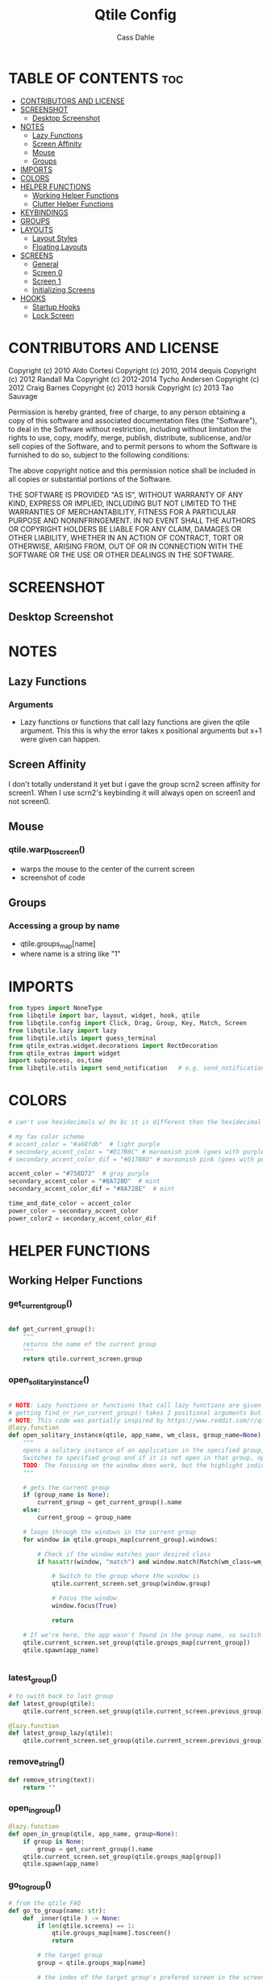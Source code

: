 #+title: Qtile Config
#+DESCRIPTION: My personal qtile config
#+AUTHOR: Cass Dahle
#+STARTUP: overview
#+PROPERTY: header-args :tangle config.py
#+auto_tangle: t


* TABLE OF CONTENTS :toc:
- [[#contributors-and-license][CONTRIBUTORS AND LICENSE]]
- [[#screenshot][SCREENSHOT]]
  - [[#desktop-screenshot][Desktop Screenshot]]
- [[#notes][NOTES]]
  - [[#lazy-functions][Lazy Functions]]
  - [[#screen-affinity][Screen Affinity]]
  - [[#mouse][Mouse]]
  - [[#groups][Groups]]
- [[#imports][IMPORTS]]
- [[#colors][COLORS]]
- [[#helper-functions][HELPER FUNCTIONS]]
  - [[#working-helper-functions][Working Helper Functions]]
  - [[#clutter-helper-functions][Clutter Helper Functions]]
- [[#keybindings][KEYBINDINGS]]
- [[#groups-1][GROUPS]]
- [[#layouts][LAYOUTS]]
  - [[#layout-styles][Layout Styles]]
  - [[#floating-layouts][Floating Layouts]]
- [[#screens][SCREENS]]
  - [[#general][General]]
  - [[#screen-0][Screen 0]]
  - [[#screen-1][Screen 1]]
  - [[#initializing-screens][Initializing Screens]]
- [[#hooks][HOOKS]]
  - [[#startup-hooks][Startup Hooks]]
  - [[#lock-screen][Lock Screen]]

* CONTRIBUTORS AND LICENSE
Copyright (c) 2010 Aldo Cortesi
Copyright (c) 2010, 2014 dequis
Copyright (c) 2012 Randall Ma
Copyright (c) 2012-2014 Tycho Andersen
Copyright (c) 2012 Craig Barnes
Copyright (c) 2013 horsik
Copyright (c) 2013 Tao Sauvage

Permission is hereby granted, free of charge, to any person obtaining a copy
of this software and associated documentation files (the "Software"), to deal
in the Software without restriction, including without limitation the rights
to use, copy, modify, merge, publish, distribute, sublicense, and/or sell
copies of the Software, and to permit persons to whom the Software is
furnished to do so, subject to the following conditions:

The above copyright notice and this permission notice shall be included in
all copies or substantial portions of the Software.

THE SOFTWARE IS PROVIDED "AS IS", WITHOUT WARRANTY OF ANY KIND, EXPRESS OR
IMPLIED, INCLUDING BUT NOT LIMITED TO THE WARRANTIES OF MERCHANTABILITY,
FITNESS FOR A PARTICULAR PURPOSE AND NONINFRINGEMENT. IN NO EVENT SHALL THE
AUTHORS OR COPYRIGHT HOLDERS BE LIABLE FOR ANY CLAIM, DAMAGES OR OTHER
LIABILITY, WHETHER IN AN ACTION OF CONTRACT, TORT OR OTHERWISE, ARISING FROM,
OUT OF OR IN CONNECTION WITH THE SOFTWARE OR THE USE OR OTHER DEALINGS IN THE
SOFTWARE.
* SCREENSHOT
** Desktop Screenshot
#+DOWNLOADED: screenshot @ 2023-10-22 17:23:01
[[file:SCREENSHOT/2023-10-22_17-23-01_screenshot.png]]

* NOTES
** Lazy Functions
*** Arguments
- Lazy functions or functions that call lazy functions are given the qtile argument. This this is why the
  error takes x positional arguments but x+1 were given can happen.
** Screen Affinity
I don't totally understand it yet but i gave the group scrn2 screen affinity for screen1. When I use scrn2's keybinding it will always open on screen1 and not screen0.
** Mouse
*** qtile.warp_to_screen()
- warps the mouse to the center of the current screen
- screenshot of code
 [[file:NOTES/2023-10-22_22-26-28_screenshot.png]]
** Groups
*** Accessing a group by name
- qtile.groups_map[name]
- where name is a string like "1"

* IMPORTS
#+begin_src python
from types import NoneType
from libqtile import bar, layout, widget, hook, qtile
from libqtile.config import Click, Drag, Group, Key, Match, Screen
from libqtile.lazy import lazy
from libqtile.utils import guess_terminal
from qtile_extras.widget.decorations import RectDecoration
from qtile_extras import widget
import subprocess, os,time
from libqtile.utils import send_notification   # e.g. send_notification("qtile", "Startup") will send the notification *qtile*\n "startup"
#+end_src
* COLORS
#+begin_src python
# can't use hexidecimals w/ 0x bc it is different than the hexidecimal colors that start with #

# my fav color scheme
# accent_color = "#a68fdb"  # light purple
# secondary_accent_color = "#D17B8C" # maroonish pink (goes with purple)
# secondary_accent_color_dif = "#D17B8D" # maroonish pink (goes with purple)

accent_color = "#758D72"  # gray purple
secondary_accent_color = "#8A728D"  # mint
secondary_accent_color_dif = "#8A728E"  # mint

time_and_date_color = accent_color
power_color = secondary_accent_color
power_color2 = secondary_accent_color_dif
#+end_src
* HELPER FUNCTIONS
** Working Helper Functions
*** get_current_group()
#+begin_src python

def get_current_group():
    """
    returns the name of the current group
    """
    return qtile.current_screen.group

#+end_src

*** open_solitary_instance()
#+begin_src python

# NOTE: Lazy functions or functions that call lazy functions are given the qtile argument, thats why i was
# getting find_or_run_current_group() takes 2 positional arguments but 3 were given
# NOTE: This code was partially inspired by https://www.reddit.com/r/qtile/comments/tmsgf8/custom_function_help_run_or_raise_application/
@lazy.function
def open_solitary_instance(qtile, app_name, wm_class, group_name=None):
    """
    opens a solitary instance of an application in the specified group, if no group is specified the current group is used
    Switches to specified group and if it is not open in that group, open it and focus it, if that application is open focus it
    TODO: The focusing on the window does work, but the highlight indicated doesn't change, I think I need a mouse warp to do this
    """

    # gets the current group
    if (group_name is None):
        current_group = get_current_group().name
    else:
        current_group = group_name

    # loops through the windows in the current group
    for window in qtile.groups_map[current_group].windows:

        # Check if the window matches your desired class
        if hasattr(window, "match") and window.match(Match(wm_class=wm_class)):

            # Switch to the group where the window is
            qtile.current_screen.set_group(window.group)

            # Focus the window.
            window.focus(True)

            return

    # If we're here, the app wasn't found in the group name, so switch to that group and spawn it
    qtile.current_screen.set_group(qtile.groups_map[current_group])
    qtile.spawn(app_name)


#+end_src
*** latest_group()
#+begin_src python
# to swith back to last group
def latest_group(qtile):
    qtile.current_screen.set_group(qtile.current_screen.previous_group)

@lazy.function
def latest_group_lazy(qtile):
    qtile.current_screen.set_group(qtile.current_screen.previous_group)
#+end_src
*** remove_string()
#+begin_src python
def remove_string(text):
    return ""
#+end_src
*** open_in_group()
#+begin_src python
@lazy.function
def open_in_group(qtile, app_name, group=None):
    if group is None:
        group = get_current_group().name
    qtile.current_screen.set_group(qtile.groups_map[group])
    qtile.spawn(app_name)

#+end_src
*** go_to_group()
#+begin_src python
# from the qtile FAQ
def go_to_group(name: str):
    def _inner(qtile ) -> None:
        if len(qtile.screens) == 1:
            qtile.groups_map[name].toscreen()
            return

        # the target group
        group = qtile.groups_map[name]

        # the index of the target group's prefered screen in the screens list
        num = qtile.groups_map[name].screen_affinity

        # save the index of the screen before the move to the target group
        old_screen_index = qtile.current_screen.index

        # set the screen
        qtile.screens[num].set_group(group)
        qtile.focus_screen(n=num, warp=True)

        # warp to screen always recenters the mouse, this way the mouse is only recentered
        # when changing screens
        if num is not old_screen_index:
            qtile.warp_to_screen()

    return _inner
#+end_src
*** lock_screen()
#+begin_src python
@lazy.function
def lock_screen(qtile):
    qtile.spawn("sh /home/dahle/.config/qtile/scripts/i3lock-pixilate.sh")
#+end_src
*** group_toggle()
#+begin_src python
@lazy.function
def toggle_group(qtile, group_name):
    if get_current_group().name is group_name:
        # go to previous group
        latest_group(qtile)
    else:
        # go to group
        qtile.groups_map[group_name].toscreen()
#+end_src
*** open_app_group_toggle()
#+begin_src python
@lazy.function
def open_app_group_toggle(qtile, app_name, app_wmclass, group_name):
    """
        toggles back and forth between a specific group and opens an app in that group
        if that app is not already open
    """
    if get_current_group().name is group_name:
        # go to previous group
        # return lazy.function(lambda qtile: qtile.current_screen.set_group(qtile.current_screen.previous_group))
        latest_group(qtile)
    else:
        # go to group
        # loops through the windows in the current group
        for window in qtile.groups_map[group_name].windows:

            # Check if the window matches your desired class
            if hasattr(window, "match") and window.match(Match(wm_class=app_wmclass)):

                # Switch to the group where the window is
                qtile.current_screen.set_group(window.group)

                # Focus the window.
                window.focus(True)

                return

        # If we're here, the app wasn't found in the group name, so switch to that group and spawn it
        qtile.current_screen.set_group(qtile.groups_map[group_name])
        qtile.spawn(app_name)
#+end_src
** Clutter Helper Functions
*** app_in_group()
#+begin_src python
# given an application name, search the current group's window list for that application name
# if found return 1, else return 0
# not working, seems to only run the conidtional that i put in the keybind when
# the config is reloaded (line 109)
def app_in_group(qtile, app: str):
    # f = open("/home/dahle/Desktop/Personal/qtile.txt","a")
    group_windows = qtile.current_screen.group.info()['windows']
    # f.write(str(len(group_windows)))
    for window in group_windows:
        if window is not None and app in window.lower():
            # f.write("fond ya")
            # f.close()
            qtile.cmd_spawn(app)
    # f.write("didn't finda ya")
    # f.close()
    qtile.cmd_spawn(terminal)
#+end_src
*** warp_cursor_here_win()
#+begin_src python
def warp_cursor_here_win(win):
    if win is not None:
        win.window.warp_pointer(win.width // 2, win.height // 2)

#+end_src

*** find_or_run()
#+begin_src python
# https://www.reddit.com/r/qtile/comments/tmsgf8/custom_function_help_run_or_raise_application/
def find_or_run(app, wm_class):
    """
    Checks if an application is open in any of the windows, if it is focus the applicaiton, otherwise open the application.
    """
    def __inner(qtile):

        # Get the window objects from windows_map
        for window in qtile.windows_map.values():

            # Check if the window matches your desired class
            if hasattr(window, "match") and window.match(Match(wm_class=wm_class)):

                # Switch to the group where the window is
                qtile.current_screen.set_group(window.group)

                # Focus the window
                window.focus(False)

                # Exit the function
                return

        # If we're here, the app wasn't found so we launch it
        qtile.cmd_spawn(app)

    return __inner
#+end_src
*** move_next_screen2()
#+begin_src python

#HACK: move_next_screen2(), cool function that when called swaps the groups on screens
def move_next_screen2():
    @lazy.function
    def _move_next_screen2(qtile):
        if len(qtile.screens) != 2: return
        i = qtile.screens.index(qtile.current_screen)
        j = 0 if i == 1 else 1

        if qtile.current_group:
            group = qtile.current_group
            # logger.warning(f'Move group "{group.name}" from screen {i}->{j}')
            qtile.focus_screen(j)
            time.sleep(2)
            group.cmd_toscreen()
            warp_cursor_here_win(group.current_window)
            time.sleep(2)

    return _move_next_screen2
#+end_src
* KEYBINDINGS
#+begin_src python

mod = "Mod4"
terminal = guess_terminal()

keys = [
    # A list of available commands that can be bound to keys can be found
    # at https://docs.qtile.org/en/latest/manual/config/lazy.html

    # testing
    Key([mod], "z", jump_to_group()),

    # Switch between windows
    Key([mod], "h", lazy.layout.left(), desc="Move focus to left"),
    Key([mod], "l", lazy.layout.right(), desc="Move focus to right"),
    Key([mod], "j", lazy.layout.down(), desc="Move focus down"),
    Key([mod], "k", lazy.layout.up(), desc="Move focus up"),
    # Key([mod], "space", lazy.layout.next(), desc="Move window focus to other window"),

    # Move windows between left/right columns or move up/down in current stack.
    # Moving out of range in Columns layout will create new column.
    Key([mod, "shift"], "h", lazy.layout.shuffle_left(), desc="Move window to the left"),
    Key([mod, "shift"], "l", lazy.layout.shuffle_right(), desc="Move window to the right"),
    Key([mod, "shift"], "j", lazy.layout.shuffle_down(), desc="Move window down"),
    Key([mod, "shift"], "k", lazy.layout.shuffle_up(), desc="Move window up"),

    # Grow windows. If current window is on the edge of screen and direction
    # will be to screen edge - window would shrink.
    Key([mod, "control"], "h", lazy.layout.grow_left(), desc="Grow window to the left"),
    Key([mod, "control"], "l", lazy.layout.grow_right(), desc="Grow window to the right"),
    Key([mod, "control"], "j", lazy.layout.grow_down(), desc="Grow window down"),
    Key([mod, "control"], "k", lazy.layout.grow_up(), desc="Grow window up"),
    Key([mod], "n", lazy.layout.normalize(), desc="Reset all window sizes"),

    # Toggle between split and unsplit sides of stack.
    # Split = all windows displayed
    # Unsplit = 1 window displayed, like Max layout, but still with
    # multiple stack panes
    Key(
        [mod],
        "s",
        lazy.layout.toggle_split(),
        desc="Toggle between split and unsplit sides of stack",
    ),

    # Toggle between different layouts as defined below
    Key([mod], "Tab", lazy.next_layout(), desc="Toggle between layouts"),

    # Qtile
    Key([mod, "control"], "r", lazy.reload_config(), desc="Reload the config"),
    Key([mod, "control"], "q", lazy.shutdown(), desc="Shutdown Qtile"),

    # Rofi
    Key([mod], "Backslash", lazy.spawn("rofi -theme mysidebar.rasi -show window")),
    Key([],"F4", lazy.spawn("rofi -theme mysidebar.rasi -show drun")),
    Key([],"F10", lazy.spawn("rofi -theme mysidebar.rasi -show window")),

    # App launchers
    Key([mod], "Return", lazy.spawn(terminal), desc="Launch terminal"),
    Key([mod], "w", open_in_group("firefox","2")),
    # Key([mod], "Space", open_solitary_instance("discord","discord","4")),
    Key([mod], "Space", open_app_group_toggle("discord", "discord", "4")),
    Key([mod], "e", lazy.spawn("emacsclient -c -a ''")),


    # Screen navigation
    # Key([mod], "Backspace", lazy.function(go_to_group("5"))),
    Key([mod], "Backspace", toggle_group("5")),
    Key([mod], "p", lazy.function(latest_group)),

    # Window commands
    Key([mod], "f", lazy.window.toggle_floating()),
    Key([mod, "shift"], "tab", lazy.window.toggle_fullscreen()),
    Key([mod], "q", lazy.window.kill(), desc="Kill focused window"),

    # Bar slider toggle
    Key([mod], "t", lazy.widget["tool_widgetbox"].toggle()),
    Key([mod], "o", lazy.widget["user_options_widgetbox"].toggle()),

    # Lock screen
    Key([mod, "mod1"], "l", lock_screen()),

    # Media keys
    Key([], "XF86AudioRaiseVolume", lazy.spawn("amixer -D pulse sset Master 5%+"), desc="Increace Volume by 5%"),
    Key([], "XF86AudioLowerVolume", lazy.spawn("amixer -D pulse sset Master 5%-"), desc="Decrease Volume by 5%"),
    Key([], "XF86AudioMute", lazy.spawn("amixer -D pulse sset Master toggle"), desc="Toggle Volume"),
    Key([], "XF86MonBrightnessDown", lazy.spawn("brightnessctl set 10%-"), desc="Decreace brightness by 10%"),
    Key([], "XF86MonBrightnessUp", lazy.spawn("brightnessctl set 10%+"), desc="Increace brightness by 10%"),
]

#+end_src
* GROUPS
#+begin_src python
groups = [
    # Screen affinity here is used to make
    # sure the groups startup on the right screens
    Group(name="1", label="prim", screen_affinity=0),
    Group(name="2", label="www", screen_affinity=0),
    Group(name="3", label="term", screen_affinity=0),
    Group(name="4", label="comm", screen_affinity=0),
    Group(name="5", label="extra", screen_affinity=0),
    Group(name="0", label="scrn", screen_affinity=1),
]


for i in groups:
    keys.append(Key([mod], i.name, lazy.function(go_to_group(i.name))))
    # keys.append(Key([mod], i.name, lazy.group[i.name].toscreen()))
    keys.append(Key([mod, "shift"], i.name, lazy.window.togroup(i.name)))

#+end_src

* LAYOUTS
** Layout Styles
#+begin_src python
# fun color (mint): #B4F8C8
layouts = [
    layout.Columns(name="colums-m", border_focus_stack=[accent_color],border_focus=accent_color,border_width=1),
    # layout.MonadTall(border_focus="#edd6ff",border_normal="#14023b", border_width=4, margin=4),
    # layout.Max(border_focus="#a68fdb",border_normal="#14023b",border_width=6, margin=6),
    layout.Max(),
    # layout.Columns(margin_on_single=6, insert_position=1, border_focus_stack=[accent_color],border_focus=accent_color,border_normal=accent_color, border_width=4, margin=6),
    # Try more layouts by unleashing below layouts.
    # layout.Stack(num_stacks=2),
    # layout.Bsp(),
    # layout.Matrix(),
    # layout.MonadWide(),
    # layout.RatioTile(),
    # layout.Tile(),
    # layout.TreeTab(),
    # layout.VerticalTile(),
    # layout.Zoomy(),
]

#+end_src

** Floating Layouts
#+begin_src python
#NOTE: Floating Layouts
# Drag floating layouts.
mouse = [
    Drag([mod], "Button1", lazy.window.set_position_floating(), start=lazy.window.get_position()),
    Drag([mod], "Button3", lazy.window.set_size_floating(), start=lazy.window.get_size()),
    Click([mod], "Button2", lazy.window.bring_to_front()),
]

dgroups_key_binder = None
dgroups_app_rules = []  # type: list
follow_mouse_focus = True
bring_front_click = False
cursor_warp = False
floating_layout = layout.Floating(
    float_rules=[
        # Run the utility of `xprop` to see the wm class and name of an X client.
        ,*layout.Floating.default_float_rules,
        Match(wm_class="confirmreset"),  # gitk
        Match(wm_class="makebranch"),  # gitk
        Match(wm_class="maketag"),  # gitk
        Match(wm_class="ssh-askpass"),  # ssh-askpass
        Match(title="branchdialog"),  # gitk
        Match(title="pinentry"),  # GPG key password entry
        Match(wm_class="yad")  # yad
    ],
    border_focus = accent_color,border_normal=accent_color,border_width=6
)
auto_fullscreen = True
focus_on_window_activation = "smart"
reconfigure_screens = True

# If things like steam games want to auto-minimize themselves when losing
# focus, should we respect this or not?
auto_minimize = True

# When using the Wayland backend, this can be used to configure input devices.
wl_input_rules = None

# XXX: Gasp! We're lying here. In fact, nobody really uses or cares about this
# string besides java UI toolkits; you can see several discussions on the
# mailing lists, GitHub issues, and other WM documentation that suggest setting
# this string if your java app doesn't work correctly. We may as well just lie
# and say that we're a working one by default.
#
# We choose LG3D to maximize irony: it is a 3D non-reparenting WM written in
# java that happens to be on java's whitelist.
wmname = "LG3D"


# Don't use tweak_float in a client_new hook. It will crash qtile.
#window.tweak_float(x=660, y=400, w=600, h=20)
# fix to get plank working
# https://forum.garudalinux.org/t/qtile-and-plank-doesnt-work-well-together/19891/5
# @hook.subscribe.startup_once
# def plank_start():
#     subprocess.Popen(["/home/dahle/.local/bin/plank-launcher", "start"])

# @hook.subscribe.client_new
# def plank_reload(_window):
#     subprocess.Popen(["/home/dahle/.local/bin/plank-launcher", "show"])

# when a new window is made, go to that window
# @hook.subscribe.group_window_add
# def switchtogroup(group, window):
#   group.cmd_toscreen()
#+end_src

* SCREENS
** General
*** Widget Defaults
#+begin_src python
barscaler = 18

widget_defaults = dict(
    font= "Hack",
    fontsize=20 ,
)
#+end_src
*** Widget Decorations
#+begin_src python
extension_defaults = widget_defaults.copy()

decor_purp = {
    "decorations": [
        RectDecoration(colour="#957bd1", radius=3, filled=True, padding=barscaler/4, group=True)
    ],
    "padding": barscaler/1.7142,
}
decor_pink = {
    "decorations": [
        RectDecoration(colour='#D17B8C', radius=3, filled=True, padding=barscaler/4, group=True)
    ],
    "padding":  barscaler/1.7142,
}
# the pink2 color is slightly changed so icons in it will have their own group
# if the color is the same as pink it is treated as the same gruop as pink
decor_pink2 = {
    "decorations": [
        RectDecoration(colour='#D17B8B', radius=3, filled=True, padding=barscaler/4, group=True)
    ],
    "padding":  barscaler/1.7142,
}
decor_green = {
    "decorations": [
        RectDecoration(colour='#83A439', radius=3, filled=True, padding=barscaler/4, group=True)
    ],
    "padding":  barscaler/1.7142,
}
decor_green2 = {
    "decorations": [
        RectDecoration(colour='#83A438', radius=3, filled=True, padding=barscaler/4, group=True)
    ],
    "padding":  barscaler/1.7142,
}
decor_gray = {
    "decorations": [
        RectDecoration(colour='#9B9B9B', radius=3, filled=True, padding=barscaler/4, group=True)
    ],
    "padding":  barscaler/1.7142,
}

decor_time_and_date= {
    "decorations": [
        RectDecoration(colour=time_and_date_color, radius=3, filled=True, padding=barscaler/4, group=True)
    ],
    "padding": barscaler/1.7142,
}

decor_power= {
    "decorations": [
        RectDecoration(colour=power_color, radius=3, filled=True, padding=barscaler/4, group=True)
    ],
    "padding":  barscaler/1.7142,
}

# if i want two same colored blocks next to eachother but don't want those two blocks to connect
decor_power2= {
    "decorations": [
        RectDecoration(colour=power_color2, radius=3, filled=True, padding=barscaler/4, group=True)
    ],
    "padding":  barscaler/1.7142,
}

#+end_src
*** Widgets
#+begin_src python

widget_app_bar = widget.WidgetBox(fontshadow= "888888", text_closed='', text_open='',widgets=[widget.TaskList(parse_text=remove_string, border="3a383d" )])
clock_widget = widget.Clock(format="%Y-%m-%d    %I:%M %p",  **decor_time_and_date,font= "Hack")

groupbox_widget= widget.GroupBox(
                    hide_unused=False,
                    highlight_color = ['282828'], # Active group highlight color when using 'line' highlight method. Gradient when two colors
                    fontsize=15,
                    center_aligned=False,
                    active='FFFFFF', # color that active windows make the text
                    borderwidth=4,
                    margin_y = 2,
                    highlight_method='line',
                    inactive='#666565', # color that inactive windows make the text
                    # this_current_screen_border='#714acf',
                    # this_current_screen_border='#a888f7', # border or line color for group on this screen when unfocused
                    this_current_screen_border = accent_color,
                    other_current_screen_border= accent_color,
                    other_screen_border='#FFFFFF',  # screen boarder when unfocused
                    this_screen_border='#FFFFFF',  # screen boarder when unfocused
                    )


tool_widgetbox = widget.WidgetBox(name="tool_widgetbox",close_button_location='right', text_closed='', text_open='', widgets = [
                    widget.Pomodoro(fontsize=15,color_inactive="FFFFFF", color_active="FFFFFF", color_break="FFFFFF"),
                    widget.TextBox(text="󰍺",fontsize=30, mouse_callbacks={"Button1": lambda: qtile.spawn("sh /home/dahle/Desktop/Scripts/Monitor-Left.sh")}),
                    widget.TextBox(text="󰌵",fontsize=30, mouse_callbacks={"Button1": lambda: qtile.spawn("sh /home/dahle/Desktop/Scripts/redshift_clear.sh")}),
                    widget.TextBox(text="󱩌",fontsize=30, mouse_callbacks={"Button1": lambda: qtile.spawn("sh /home/dahle/Desktop/Scripts/redshift_low.sh")}),
                    widget.TextBox(text="󱩍",fontsize=30, mouse_callbacks={"Button1": lambda: qtile.spawn("sh /home/dahle/Desktop/Scripts/redshift_high.sh")}),
                    widget.Sep(linewidth=2),
                ])

user_options_widgetbox = widget.WidgetBox(name="user_options_widgetbox",close_button_location='right', text_closed='', text_open='', widgets = [
                            widget.Sep(linewidth=2),
                            widget.TextBox(text="󰍶",fontsize=30, mouse_callbacks={"Button1": lambda: qtile.spawn("sh /home/dahle/Desktop/Scripts/poweroff.sh")}),
                            widget.TextBox(text="",fontsize=15, mouse_callbacks={"Button1": lambda: qtile.spawn("sh /home/dahle/Desktop/Scripts/reboot.sh")}),
                            widget.TextBox(text="󰤄",fontsize=30, mouse_callbacks={"Button1": lambda: qtile.spawn("sh /home/dahle/Desktop/Scripts/sleep.sh")}),
                            widget.TextBox(text="󰗽",fontsize=30, mouse_callbacks={"Button1": lazy.shutdown()}),
                            widget.TextBox(text="󰌾",fontsize=30, mouse_callbacks={"Button1": lock_screen()}),
                            widget.Sep(linewidth=2),
                        ])

#+end_src
** Screen 0
#+begin_src python
screen0 = Screen(
        top=bar.Bar(
            [
                groupbox_widget,
                widget.CurrentLayout(fontsize=15),
                # widget.Sep(),
                # widget_script_box,
                # widget.Sep(),
                # widget.Sep(linewidth=2),
                # widget.TextBox(text="",fontsize=30,**decor_green, mouse_callbacks={"Button1": lazy.simulate_keypress([mod, "control", "mod1"], "d")}),
                # widget.TextBox(text="",fontsize=30,**decor_green, mouse_callbacks={"Button1": lambda: qtile.spawn("sh /home/dahle/builds/tor-browser/qtile-tor-script.sh")}),
                # # widget.TextBox(text="󰕷",fontsize=30,**decor_green, mouse_callbacks={"Button1": lambda: qtile.cmd_spawn([terminal, "-e", "nvim"])}),
                # widget.TextBox(text="",fontsize=30,**decor_green, mouse_callbacks={"Button1": lambda: qtile.spawn("emacsclient -c -a '' ")}),
                # widget.TextBox(text="󰙯",fontsize=30,**decor_green, mouse_callbacks={"Button1": lazy.simulate_keypress([mod,"control","mod1"],"a")}),
                # widget.TextBox(text="󰨞",fontsize=30,**decor_green, mouse_callbacks={"Button1": lazy.simulate_keypress([mod, "control","mod1"], "c")}),
                # widget.TextBox(text="󰨲",fontsize=30,**decor_green, mouse_callbacks={"Button1": lazy.simulate_keypress([mod,"control","mod1"],"b")}),
                widget_app_bar,
                widget.Spacer(),
                widget.Battery(
                    format='{char} {percent:2.0%} ({hour:d}:{min:02d})',
                    ,**decor_power,
                    ),
                # widget.BatteryIcon(theme_path="/home/dahle/.icons/qtile/battery/"),
                widget.ThermalZone(**decor_power2),
                widget.Sep(linewidth=2),
                tool_widgetbox,
                user_options_widgetbox,
                # widget.WidgetBox(widgets=[
        # ]),
                widget.Systray(),
                widget.Sep(linewidth=2),
                clock_widget,
            ],
            2*barscaler,
            # border_width=[2, 0, 2, 0],  # Draw top and bottom borders
            # border_color=["ff00ff", "000000", "ff00ff", "000000"]  # Borders are magenta
            background='#3a383d',
        ),

        # right=bar.Gap(10),
        # left=bar.Gap(10),
        # bottom=bar.Gap(10)

    )


#+end_src

** Screen 1
#+begin_src python
screen1 = Screen(
    # bar
    top=bar.Bar([
        groupbox_widget,
        widget.Spacer(),
        clock_widget,
    ],
    2*barscaler,
    background='#3a383d',
    )

)
#+end_src
** Initializing Screens
#+begin_src python
screens = [screen0, screen1]
#+end_src
* HOOKS
** Startup Hooks
#+begin_src python
@hook.subscribe.startup_once
def autostart():
    """Run at Qtile start"""
    # run my startup script
    startup = os.path.expanduser('~/Desktop/Scripts/startup.sh')
    subprocess.Popen([startup])

    # PROCESSES THAT DON'T WORK IN STARTUP SCRIPT
    # run the volume icon applet
    volume_icon = os.path.expanduser('~/Desktop/Scripts/volume.sh')
    subprocess.Popen([volume_icon])

    # start the emacs daemon
    emacs_daemon = os.path.expanduser('~/Desktop/Scripts/emacs_daemon.sh')
    subprocess.Popen([emacs_daemon])


@hook.subscribe.startup
def run_every_startup():
    send_notification("qtile", "Startup")


    # opens the application tray
    widget_app_bar.toggle()

# warps the mouse to the screen if the group is on another screen then the currently focused one
# https://github.com/qtile/qtile/issues/3929#issuecomment-1293427000
# @hook.subscribe.startup_complete
# def assign_groups_to_screens():
#     """
#     assign's the groups to screens, a workaround recommened in a github issue request
#     """
#     try:
#         for i in groups:
#             name = i.name
#             num = qtile.groups_map[name].screen_affinity
#             qtile.groups_map[name].toscreen(num)
#     except IndexError:
#         pass

@hook.subscribe.startup_complete
def start_thunderbird():
    group = qtile.groups_map["5"]
    qtile.current_screen.set_group(group)
    # qtile.spawn("thunderbird")
    # group = qtile.groups_map["1"]
    # qtile.current_screen.set_group(group)
#+end_src

** Lock Screen
#+begin_src python :session hook
unlocked = True

@hook.subscribe.resume
def lock_screen():
    global unlocked
    unlocked = True

@hook.subscribe.suspend
def lock_sceen():
    global unlocked
    if unlocked:
        qtile.spawn("sh /home/dahle/.config/qtile/scripts/i3lock-pixilate.sh")
        unlocked = False
    # qtile.spawn("firefox");
    # qtile.spawn("sh /home/dahle/.config/qtile/scripts/i3lock-pixilate.sh")
#+end_src

